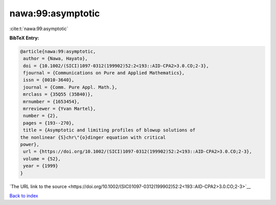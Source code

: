 nawa:99:asymptotic
==================

:cite:t:`nawa:99:asymptotic`

**BibTeX Entry:**

.. code-block:: bibtex

   @article{nawa:99:asymptotic,
    author = {Nawa, Hayato},
    doi = {10.1002/(SICI)1097-0312(199902)52:2<193::AID-CPA2>3.0.CO;2-3},
    fjournal = {Communications on Pure and Applied Mathematics},
    issn = {0010-3640},
    journal = {Comm. Pure Appl. Math.},
    mrclass = {35Q55 (35B40)},
    mrnumber = {1653454},
    mrreviewer = {Yvan Martel},
    number = {2},
    pages = {193--270},
    title = {Asymptotic and limiting profiles of blowup solutions of
   the nonlinear {S}chr\"{o}dinger equation with critical
   power},
    url = {https://doi.org/10.1002/(SICI)1097-0312(199902)52:2<193::AID-CPA2>3.0.CO;2-3},
    volume = {52},
    year = {1999}
   }

`The URL link to the source <https://doi.org/10.1002/(SICI)1097-0312(199902)52:2<193::AID-CPA2>3.0.CO;2-3>`__


`Back to index <../By-Cite-Keys.html>`__
